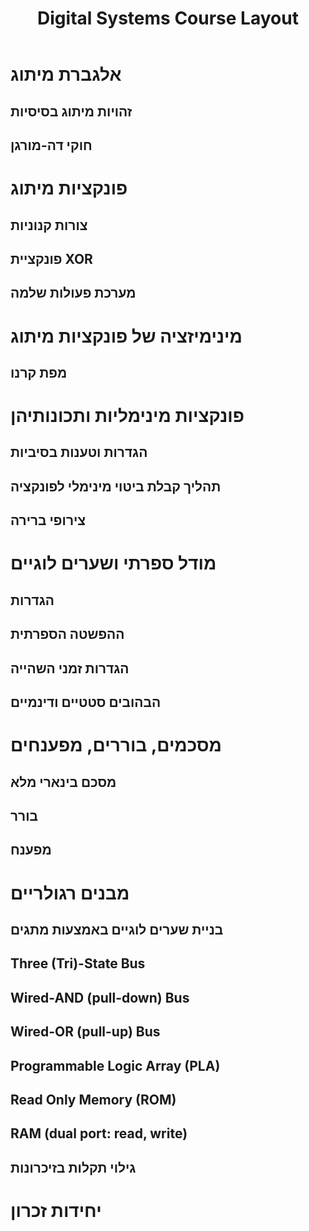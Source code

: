 #+title: Digital Systems Course Layout
#+HTML_HEAD: <link rel="stylesheet" type="text/css" href="../org-html/style.css" />
#+HTML_HEAD_EXTRA: <link rel="alternate stylesheet" type="text/css" href="../org-html/style.css" />
#+LATEX_COMPILER: xelatex
#+LATEX_HEADER: \input{~/.config/latex/hebrew-latex.tex}
#+STARTUP: latexpreview

* אלגברת מיתוג
** זהויות מיתוג בסיסיות
** חוקי דה-מורגן

* פונקציות מיתוג
** צורות קנוניות
** פונקציית XOR
** מערכת פעולות שלמה

* מינימיזציה של פונקציות מיתוג
** מפת קרנו

* פונקציות מינימליות ותכונותיהן
** הגדרות וטענות בסיביות
** תהליך קבלת ביטוי מינימלי לפונקציה
** צירופי ברירה

* מודל ספרתי ושערים לוגיים
** הגדרות
** ההפשטה הספרתית
** הגדרות זמני השהייה
** הבהובים סטטיים ודינמיים

* מסכמים, בוררים, מפענחים
** מסכם בינארי מלא
** בורר
** מפענח


* מבנים רגולריים
** בניית שערים לוגיים באמצעות מתגים
** Three (Tri)-State Bus
** Wired-AND (pull-down) Bus
** Wired-OR (pull-up) Bus
** Programmable Logic Array (PLA)
** Read Only Memory (ROM)
** RAM (dual port: read, write)
** גילוי תקלות בזיכרונות

* יחידות זכרון
